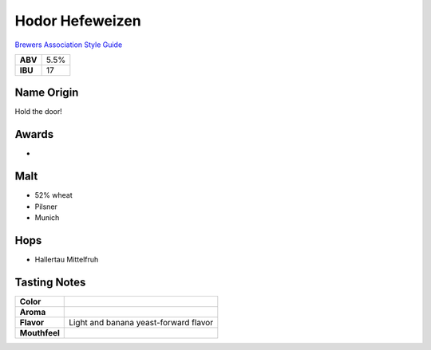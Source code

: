 ==========================
Hodor Hefeweizen
==========================

`Brewers Association Style Guide <https://www.brewersassociation.org/edu/brewers-association-beer-style-guidelines/#20>`_

+---------+------+
| **ABV** | 5.5% |
+---------+------+
| **IBU** |  17  |
+---------+------+

.. figure:: /_static/beer/hodor-pint.png
   :width: 300

Name Origin
~~~~~~~~~~~
Hold the door!

Awards
~~~~~~
- 

Malt
~~~~~
- 52% wheat
- Pilsner
- Munich

Hops
~~~~~
- Hallertau Mittelfruh

Tasting Notes
~~~~~~~~~~~~~
.. csv-table::

   "**Color**",""
   "**Aroma**",""
   "**Flavor**","Light and banana yeast-forward flavor"
   "**Mouthfeel**",""